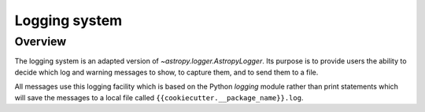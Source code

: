 .. _logger:

**************
Logging system
**************

Overview
========

The logging system is an adapted version of `~astropy.logger.AstropyLogger`.
Its purpose is to provide users the ability to decide which log and warning messages to show,
to capture them, and to send them to a file.

All messages use this logging facility which is based
on the Python `logging` module rather than print statements
which will save the messages to a local file called ``{{cookiecutter.__package_name}}.log``.